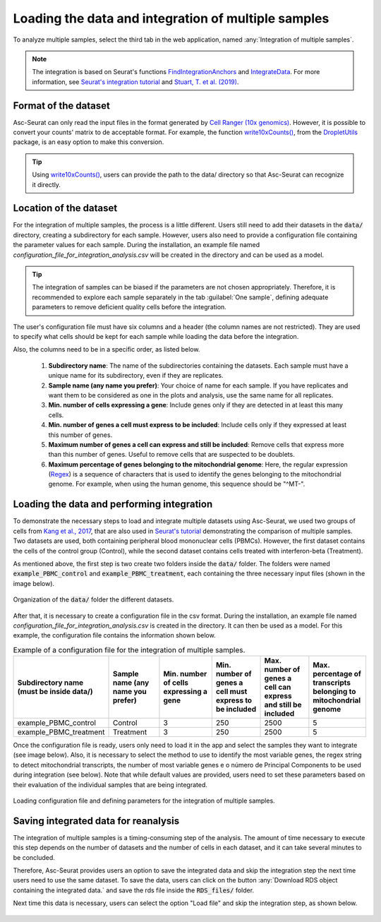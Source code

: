 .. _loading_data_int:

****************************************************
Loading the data and integration of multiple samples
****************************************************

To analyze multiple samples, select the third tab in the web application, named :any:`Integration of multiple samples`.

.. note::

    The integration is based on Seurat's functions `FindIntegrationAnchors <https://www.rdocumentation.org/packages/Seurat/versions/4.0.0/topics/FindIntegrationAnchors>`_ and `IntegrateData <https://www.rdocumentation.org/packages/Seurat/versions/4.0.0/topics/IntegrateData>`_. For more information, see `Seurat's integration tutorial <https://satijalab.org/seurat/articles/integration_introduction.html>`_ and `Stuart, T. et al. (2019) <https://www.cell.com/cell/fulltext/S0092-8674(19)30559-8>`_.

Format of the dataset
=====================

Asc-Seurat can only read the input files in the format generated by `Cell Ranger (10x genomics) <https://support.10xgenomics.com/single-cell-gene-expression/software/pipelines/latest/what-is-cell-ranger>`_. However, it is possible to convert your counts' matrix to de acceptable format. For example, the function `write10xCounts() <https://rdrr.io/github/MarioniLab/DropletUtils/man/write10xCounts.html>`_, from the `DropletUtils <https://bioconductor.org/packages/release/bioc/html/DropletUtils.html>`_ package, is an easy option to make this conversion.

.. tip::

    Using `write10xCounts() <https://rdrr.io/github/MarioniLab/DropletUtils/man/write10xCounts.html>`_, users can provide the path to the data/ directory so that Asc-Seurat can recognize it directly.

Location of the dataset
========================

For the integration of multiple samples, the process is a little different. Users still need to add their datasets in the :code:`data/` directory, creating a subdirectory for each sample. However, users also need to provide a configuration file containing the parameter values for each sample. During the installation, an example file named *configuration_file_for_integration_analysis.csv* will be created in the directory and can be used as a model.

.. tip::

	The integration of samples can be biased if the parameters are not chosen appropriately. Therefore, it is recommended to explore each sample separately in the tab :guilabel:`One sample`, defining adequate parameters to remove deficient quality cells before the integration.

The user's configuration file must have six columns and a header (the column names are not restricted). They are used to specify what cells should be kept for each sample while loading the data before the integration.

Also, the columns need to be in a specific order, as listed below.

 #. **Subdirectory name**: The name of the subdirectories containing the datasets. Each sample must have a unique name for its subdirectory, even if they are replicates.
 #. **Sample name (any name you prefer)**: Your choice of name for each sample. If you have replicates and want them to be considered as one in the plots and analysis, use the same name for all replicates.
 #. **Min. number of cells expressing a gene**: Include genes only if they are detected in at least this many cells.
 #. **Min. number of genes a cell must express to be included**: Include cells only if they expressed at least this number of genes.
 #. **Maximum number of genes a cell can express and still be included**: Remove cells that express more than this number of genes. Useful to remove cells that are suspected to be doublets.
 #. **Maximum percentage of genes belonging to the mitochondrial genome**: Here, the regular expression (`Regex <https://en.wikipedia.org/wiki/Regular_expression>`_) is a sequence of characters that is used to identify the genes belonging to the mitochondrial genome. For example, when using the human genome, this sequence should be "^MT-".

Loading the data and performing integration
===========================================

To demonstrate the necessary steps to load and integrate multiple datasets using Asc-Seurat, we used two groups of cells from `Kang et al., 2017 <https://www.nature.com/articles/nbt.4042>`_, that are also used in `Seurat's tutorial <https://satijalab.org/seurat/archive/v3.1/immune_alignment.html>`_ demonstrating the comparison of multiple samples. Two datasets are used, both containing peripheral blood mononuclear cells (PBMCs). However, the first dataset contains the cells of the control group (Control), while the second dataset contains cells treated with interferon-beta (Treatment).

As mentioned above, the first step is two create two folders inside the :code:`data/` folder. The folders were named :code:`example_PBMC_control` and :code:`example_PBMC_treatment`, each containing the three necessary input files (shown in the image below).

.. figure:: images/data_folder_integration.png
   :width: 40%
   :align: center

   Organization of the :code:`data/` folder the different datasets.

After that, it is necessary to create a configuration file in the csv format. During the installation, an example file named *configuration_file_for_integration_analysis.csv* is created in the directory. It can then be used as a model. For this example, the configuration file contains the information shown below.

.. table:: Example of a configuration file for the integration of multiple samples.
   :widths: 16 16 16 16 16 16

   +------------------------------------------+-----------------------------------+----------------------------------------+---------------------------------------------------------+---------------------------------------------------------------+------------------------------------------------------------------+
   | Subdirectory name (must be inside data/) | Sample name (any name you prefer) | Min. number of cells expressing a gene | Min. number of genes a cell must express to be included | Max. number of genes a cell can express and still be included | Max. percentage of transcripts belonging to mitochondrial genome |
   +==========================================+===================================+========================================+=========================================================+===============================================================+==================================================================+
   | example_PBMC_control                     | Control                           |                    3                   |                           250                           |                              2500                             |                                 5                                |
   +------------------------------------------+-----------------------------------+----------------------------------------+---------------------------------------------------------+---------------------------------------------------------------+------------------------------------------------------------------+
   | example_PBMC_treatment                   | Treatment                         |                    3                   |                           250                           |                              2500                             |                                 5                                |
   +------------------------------------------+-----------------------------------+----------------------------------------+---------------------------------------------------------+---------------------------------------------------------------+------------------------------------------------------------------+

Once the configuration file is ready, users only need to load it in the app and select the samples they want to integrate (see image below). Also, it is necessary to select the method to use to identify the most variable genes, the regex string to detect mitochondrial transcripts, the number of most variable genes e o número de Principal Components to be used during integration (see below). Note that while default values are provided, users need to set these parameters based on their evaluation of the individual samples that are being integrated.

.. figure:: images/int_loading_data.png
   :width: 100%
   :align: center

   Loading configuration file and defining parameters for the integration of multiple samples.

Saving integrated data for reanalysis
=====================================

The integration of multiple samples is a timing-consuming step of the analysis. The amount of time necessary to execute this step depends on the number of datasets and the number of cells in each dataset, and it can take several minutes to be concluded.

Therefore, Asc-Seurat provides users an option to save the integrated data and skip the integration step the next time users need to use the same dataset. To save the data, users can click on the button :any:`Download RDS object containing the integrated data.` and save the rds file inside the :code:`RDS_files/` folder.

Next time this data is necessary, users can select the option "Load file" and skip the integration step, as shown below.

.. figure:: images/int_loading_data_2.png
   :width: 100%
   :align: center
